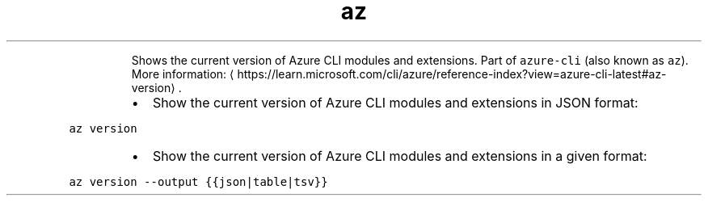 .TH az version
.PP
.RS
Shows the current version of Azure CLI modules and extensions.
Part of \fB\fCazure\-cli\fR (also known as \fB\fCaz\fR).
More information: \[la]https://learn.microsoft.com/cli/azure/reference-index?view=azure-cli-latest#az-version\[ra]\&.
.RE
.RS
.IP \(bu 2
Show the current version of Azure CLI modules and extensions in JSON format:
.RE
.PP
\fB\fCaz version\fR
.RS
.IP \(bu 2
Show the current version of Azure CLI modules and extensions in a given format:
.RE
.PP
\fB\fCaz version \-\-output {{json|table|tsv}}\fR

